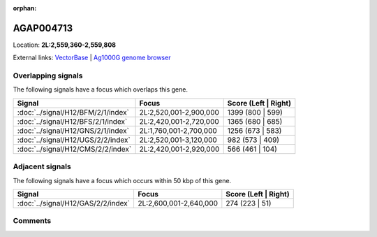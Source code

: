 :orphan:



AGAP004713
==========

Location: **2L:2,559,360-2,559,808**





External links:
`VectorBase <https://www.vectorbase.org/Anopheles_gambiae/Gene/Summary?g=AGAP004713>`_ |
`Ag1000G genome browser <https://www.malariagen.net/apps/ag1000g/phase1-AR3/index.html?genome_region=2L:2559360-2559808#genomebrowser>`_

Overlapping signals
-------------------

The following signals have a focus which overlaps this gene.

.. cssclass:: table-hover
.. csv-table::
    :widths: auto
    :header: Signal,Focus,Score (Left | Right)

    :doc:`../signal/H12/BFM/2/1/index`, "2L:2,520,001-2,900,000", 1399 (800 | 599)
    :doc:`../signal/H12/BFS/2/1/index`, "2L:2,420,001-2,720,000", 1365 (680 | 685)
    :doc:`../signal/H12/GNS/2/1/index`, "2L:1,760,001-2,700,000", 1256 (673 | 583)
    :doc:`../signal/H12/UGS/2/2/index`, "2L:2,520,001-3,120,000", 982 (573 | 409)
    :doc:`../signal/H12/CMS/2/2/index`, "2L:2,420,001-2,920,000", 566 (461 | 104)
    



Adjacent signals
----------------

The following signals have a focus which occurs within 50 kbp of this gene.

.. cssclass:: table-hover
.. csv-table::
    :widths: auto
    :header: Signal,Focus,Score (Left | Right)

    :doc:`../signal/H12/GAS/2/2/index`, "2L:2,600,001-2,640,000", 274 (223 | 51)
    



Comments
--------


.. raw:: html

    <div id="disqus_thread"></div>
    <script>
    
    var disqus_config = function () {
        this.page.identifier = '/gene/AGAP004713';
    };
    
    (function() { // DON'T EDIT BELOW THIS LINE
    var d = document, s = d.createElement('script');
    s.src = 'https://agam-selection-atlas.disqus.com/embed.js';
    s.setAttribute('data-timestamp', +new Date());
    (d.head || d.body).appendChild(s);
    })();
    </script>
    <noscript>Please enable JavaScript to view the <a href="https://disqus.com/?ref_noscript">comments.</a></noscript>



